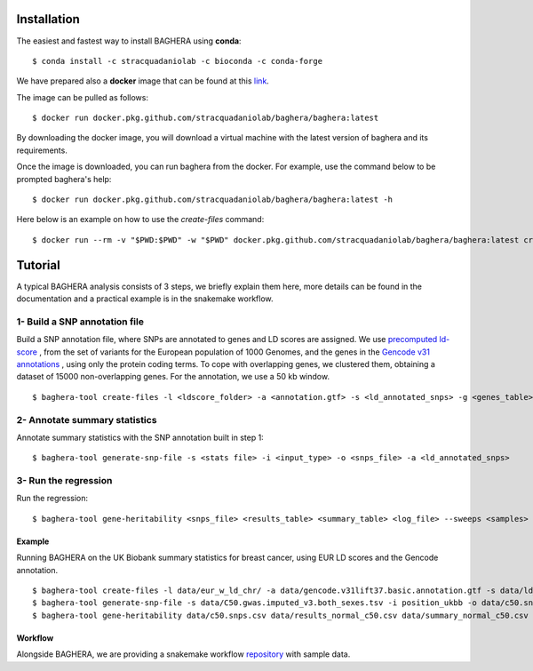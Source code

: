 
Installation
------------

The easiest and fastest way to install BAGHERA using **conda**::

$ conda install -c stracquadaniolab -c bioconda -c conda-forge


We have prepared also a **docker** image that can be found at this `link
<https://github.com/stracquadaniolab/baghera/packages>`_.

The image can be pulled as follows::

    $ docker run docker.pkg.github.com/stracquadaniolab/baghera/baghera:latest

By downloading the docker image, you will download a virtual machine with the latest version of baghera and its requirements.

Once the image is downloaded, you can run baghera from the docker.
For example, use the command below to be prompted baghera's help::

    $ docker run docker.pkg.github.com/stracquadaniolab/baghera/baghera:latest -h

Here below is an example on how to use the `create-files` command::

    $ docker run --rm -v "$PWD:$PWD" -w "$PWD" docker.pkg.github.com/stracquadaniolab/baghera/baghera:latest create-files -l <ldscore_folder> -a <annotation.gtf> -s <ld_annotated_snps> -g <genes_table>



Tutorial
---------------


A typical BAGHERA analysis consists of 3 steps, we briefly explain them here,
more details can be found in the documentation and a practical example is
in the snakemake workflow.

1- Build a SNP annotation file
^^^^^^^^^^^^^^^^^^^^^^^^^^^^^^^^

Build a SNP annotation file, where SNPs are annotated to genes and LD scores
are assigned. We use `precomputed ld-score <https://github.com/bulik/ldsc>`_ ,
from the set of variants for the European population of 1000 Genomes, and  the
genes in the `Gencode v31 annotations
<https://www.gencodegenes.org/releases/current.html>`_ , using only the protein coding terms.
To cope with overlapping genes, we clustered them, obtaining a dataset of
15000 non-overlapping genes. For the annotation, we use a 50 kb window. ::

    $ baghera-tool create-files -l <ldscore_folder> -a <annotation.gtf> -s <ld_annotated_snps> -g <genes_table>

2- Annotate summary statistics
^^^^^^^^^^^^^^^^^^^^^^^^^^^^^^^^
Annotate summary statistics with the SNP annotation built in step 1::

    $ baghera-tool generate-snp-file -s <stats file> -i <input_type> -o <snps_file> -a <ld_annotated_snps>

3- Run the regression
^^^^^^^^^^^^^^^^^^^^^^^^^^^^^^^^

Run the regression::

    $ baghera-tool gene-heritability <snps_file> <results_table> <summary_table> <log_file> --sweeps <samples> --burnin <tuning> --n-chains <chains> --n-cores <cores> -m <models>



Example
+++++++

Running BAGHERA on the UK Biobank summary statistics for breast cancer, using EUR LD scores
and the Gencode annotation. ::

  $ baghera-tool create-files -l data/eur_w_ld_chr/ -a data/gencode.v31lift37.basic.annotation.gtf -s data/ld_annotated_gencode_v31.csv -g data/genes_gencode_v31.csv
  $ baghera-tool generate-snp-file -s data/C50.gwas.imputed_v3.both_sexes.tsv -i position_ukbb -o data/c50.snps.csv -a data/ld_annotated_gencode_v31.csv
  $ baghera-tool gene-heritability data/c50.snps.csv data/results_normal_c50.csv data/summary_normal_c50.csv data/log_normal_c50.txt --sweeps 10000 --burnin 2500 --n-chains 4 --n-cores 4 -m normal


Workflow
++++++++

Alongside BAGHERA, we are providing a snakemake workflow `repository <https://github.com/stracquadaniolab/workflow-baghera>`_ with sample data.


